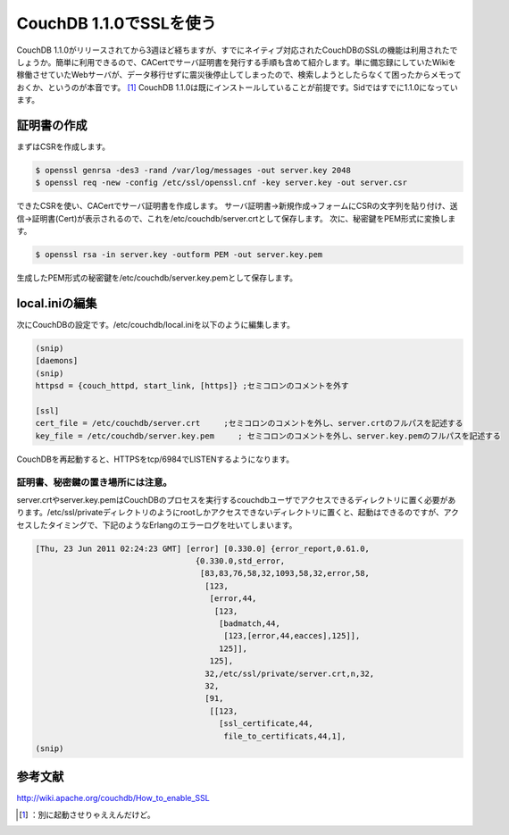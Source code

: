 ﻿CouchDB 1.1.0でSSLを使う
########################################


CouchDB 1.1.0がリリースされてから3週ほど経ちますが、すでにネイティブ対応されたCouchDBのSSLの機能は利用されたでしょうか。簡単に利用できるので、CACertでサーバ証明書を発行する手順も含めて紹介します。単に備忘録にしていたWikiを稼働させていたWebサーバが、データ移行せずに震災後停止してしまったので、検索しようとしたらなくて困ったからメモっておくか、というのが本音です。 [#]_ 
CouchDB 1.1.0は既にインストールしていることが前提です。Sidではすでに1.1.0になっています。

証明書の作成
********************************


まずはCSRを作成します。

.. code-block:: none

   $ openssl genrsa -des3 -rand /var/log/messages -out server.key 2048
   $ openssl req -new -config /etc/ssl/openssl.cnf -key server.key -out server.csr


できたCSRを使い、CACertでサーバ証明書を作成します。
サーバ証明書→新規作成→フォームにCSRの文字列を貼り付け、送信→証明書(Cert)が表示されるので、これを/etc/couchdb/server.crtとして保存します。
次に、秘密鍵をPEM形式に変換します。

.. code-block:: none

   $ openssl rsa -in server.key -outform PEM -out server.key.pem


生成したPEM形式の秘密鍵を/etc/couchdb/server.key.pemとして保存します。

local.iniの編集
********************************


次にCouchDBの設定です。/etc/couchdb/local.iniを以下のように編集します。

.. code-block:: none

   (snip)
   [daemons]
   (snip)
   httpsd = {couch_httpd, start_link, [https]} ;セミコロンのコメントを外す
   
   [ssl]
   cert_file = /etc/couchdb/server.crt     ;セミコロンのコメントを外し、server.crtのフルパスを記述する
   key_file = /etc/couchdb/server.key.pem     ; セミコロンのコメントを外し、server.key.pemのフルパスを記述する


CouchDBを再起動すると、HTTPSをtcp/6984でLISTENするようになります。

証明書、秘密鍵の置き場所には注意。
==================================================================================================


server.crtやserver.key.pemはCouchDBのプロセスを実行するcouchdbユーザでアクセスできるディレクトリに置く必要があります。/etc/ssl/privateディレクトリのようにrootしかアクセスできないディレクトリに置くと、起動はできるのですが、アクセスしたタイミングで、下記のようなErlangのエラーログを吐いてしまいます。

.. code-block:: none

   [Thu, 23 Jun 2011 02:24:23 GMT] [error] [0.330.0] {error_report,0.61.0,
                                     {0.330.0,std_error,
                                      [83,83,76,58,32,1093,58,32,error,58,
                                       [123,
                                        [error,44,
                                         [123,
                                          [badmatch,44,
                                           [123,[error,44,eacces],125]],
                                          125]],
                                        125],
                                       32,/etc/ssl/private/server.crt,n,32,
                                       32,
                                       [91,
                                        [[123,
                                          [ssl_certificate,44,
                                           file_to_certificats,44,1],
   (snip)



参考文献
********************


http://wiki.apache.org/couchdb/How_to_enable_SSL



.. [#] ：別に起動させりゃええんだけど。



.. author:: mkouhei
.. categories:: Debian, CouchDB, 
.. tags::
.. comments::


